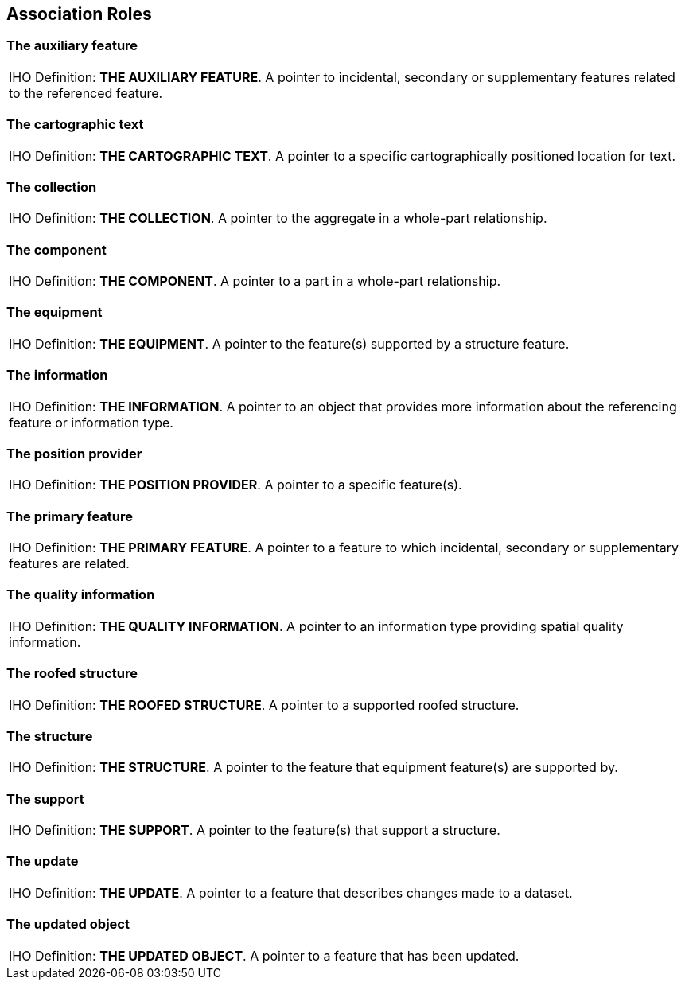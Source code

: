
[[sec_26]]
== Association Roles

[[sec_26.1]]
=== The auxiliary feature

[cols="a",options="noheader,unnumbered"]
|===
| [underline]#IHO Definition:# *THE AUXILIARY FEATURE*. A pointer
to incidental, secondary or supplementary features related to the
referenced feature.

|===

[[sec_26.2]]
=== The cartographic text

[cols="a",options="noheader,unnumbered"]
|===
| [underline]#IHO Definition:# *THE CARTOGRAPHIC TEXT*. A pointer
to a specific cartographically positioned location for text.

|===

[[sec_26.3]]
=== The collection

[cols="a",options="noheader,unnumbered"]
|===
| [underline]#IHO Definition:# *THE COLLECTION*. A pointer to the
aggregate in a whole-part relationship.

|===

[[sec_26.4]]
=== The component

[cols="a",options="noheader,unnumbered"]
|===
| [underline]#IHO Definition:# *THE COMPONENT*. A pointer to a part
in a whole-part relationship.

|===

[[sec_26.5]]
=== The equipment

[cols="a",options="noheader,unnumbered"]
|===
| [underline]#IHO Definition:# *THE EQUIPMENT*. A pointer to the feature(s)
supported by a structure feature.

|===

[[sec_26.6]]
=== The information

[cols="a",options="noheader,unnumbered"]
|===
| [underline]#IHO Definition:# *THE INFORMATION*. A pointer to an
object that provides more information about the referencing feature
or information type.

|===

[[sec_26.7]]
=== The position provider

[cols="a",options="noheader,unnumbered"]
|===
| [underline]#IHO Definition:# *THE POSITION PROVIDER*. A pointer
to a specific feature(s).

|===

[[sec_26.8]]
=== The primary feature

[cols="a",options="noheader,unnumbered"]
|===
| [underline]#IHO Definition:# *THE PRIMARY FEATURE*. A pointer to
a feature to which incidental, secondary or supplementary features
are related.

|===

[[sec_26.9]]
=== The quality information

[cols="a",options="noheader,unnumbered"]
|===
| [underline]#IHO Definition:# *THE QUALITY INFORMATION*. A pointer
to an information type providing spatial quality information.

|===

[[sec_26.10]]
=== The roofed structure

[cols="a",options="noheader,unnumbered"]
|===
| [underline]#IHO Definition:# *THE ROOFED STRUCTURE*. A pointer to
a supported roofed structure.

|===

[[sec_26.11]]
=== The structure

[cols="a",options="noheader,unnumbered"]
|===
| [underline]#IHO Definition:# *THE STRUCTURE*. A pointer to the feature
that equipment feature(s) are supported by.

|===

[[sec_26.12]]
=== The support

[cols="a",options="noheader,unnumbered"]
|===
| [underline]#IHO Definition:# *THE SUPPORT*. A pointer to the feature(s)
that support a structure.

|===

[[sec_26.13]]
=== The update

[cols="a",options="noheader,unnumbered"]
|===
| [underline]#IHO Definition:# *THE UPDATE*. A pointer to a feature
that describes changes made to a dataset.

|===

[[sec_26.14]]
=== The updated object

[cols="a",options="noheader,unnumbered"]
|===
| [underline]#IHO Definition:# *THE UPDATED OBJECT*. A pointer to
a feature that has been updated.

|===
